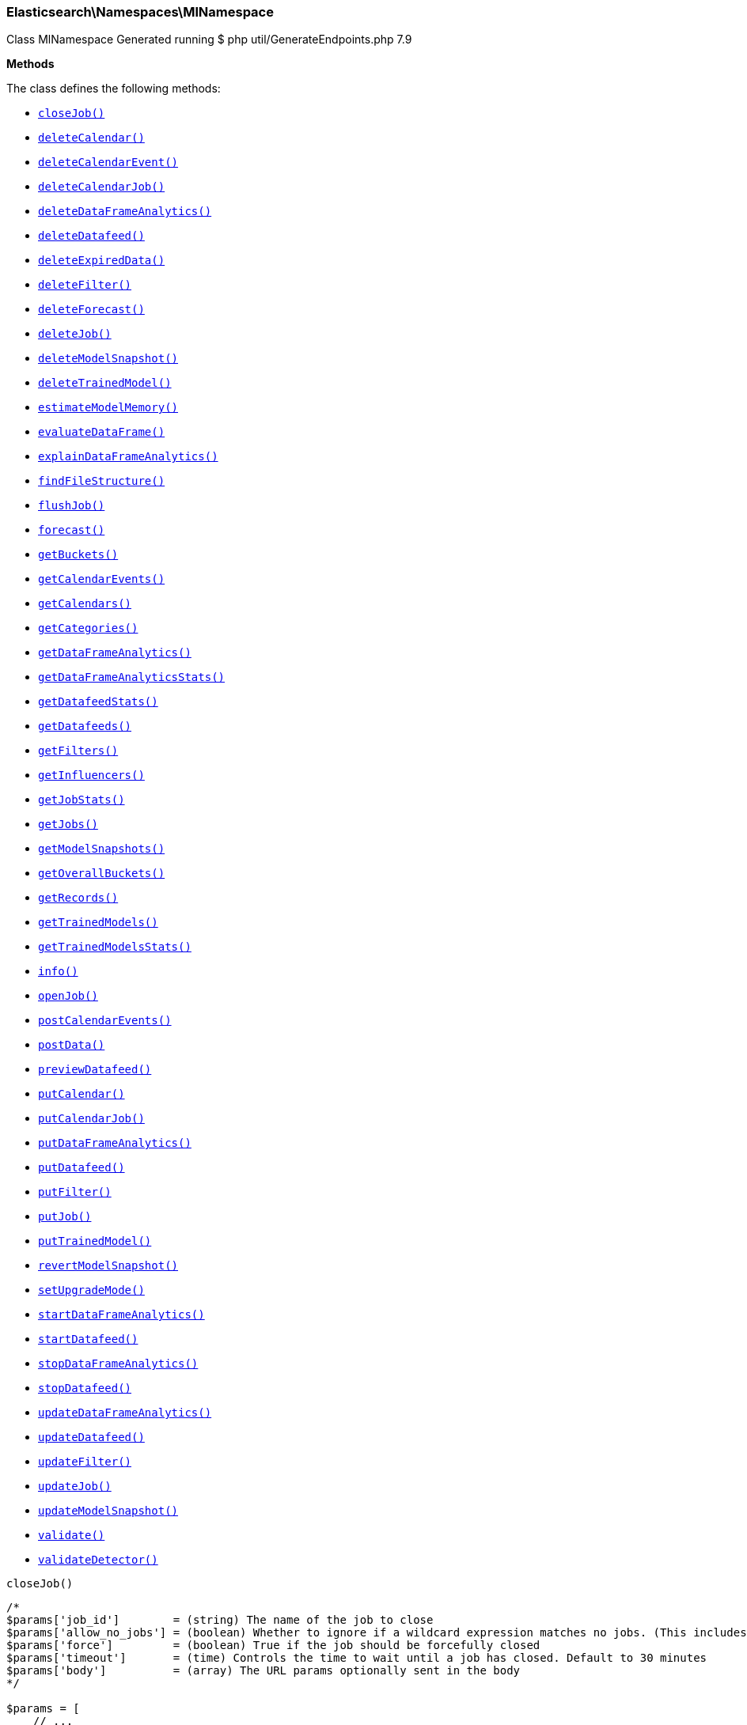 
[discrete]
[[Elasticsearch_Namespaces_MlNamespace]]
=== Elasticsearch\Namespaces\MlNamespace



Class MlNamespace
Generated running $ php util/GenerateEndpoints.php 7.9


*Methods*

The class defines the following methods:

* <<Elasticsearch_Namespaces_MlNamespacecloseJob_closeJob,`closeJob()`>>
* <<Elasticsearch_Namespaces_MlNamespacedeleteCalendar_deleteCalendar,`deleteCalendar()`>>
* <<Elasticsearch_Namespaces_MlNamespacedeleteCalendarEvent_deleteCalendarEvent,`deleteCalendarEvent()`>>
* <<Elasticsearch_Namespaces_MlNamespacedeleteCalendarJob_deleteCalendarJob,`deleteCalendarJob()`>>
* <<Elasticsearch_Namespaces_MlNamespacedeleteDataFrameAnalytics_deleteDataFrameAnalytics,`deleteDataFrameAnalytics()`>>
* <<Elasticsearch_Namespaces_MlNamespacedeleteDatafeed_deleteDatafeed,`deleteDatafeed()`>>
* <<Elasticsearch_Namespaces_MlNamespacedeleteExpiredData_deleteExpiredData,`deleteExpiredData()`>>
* <<Elasticsearch_Namespaces_MlNamespacedeleteFilter_deleteFilter,`deleteFilter()`>>
* <<Elasticsearch_Namespaces_MlNamespacedeleteForecast_deleteForecast,`deleteForecast()`>>
* <<Elasticsearch_Namespaces_MlNamespacedeleteJob_deleteJob,`deleteJob()`>>
* <<Elasticsearch_Namespaces_MlNamespacedeleteModelSnapshot_deleteModelSnapshot,`deleteModelSnapshot()`>>
* <<Elasticsearch_Namespaces_MlNamespacedeleteTrainedModel_deleteTrainedModel,`deleteTrainedModel()`>>
* <<Elasticsearch_Namespaces_MlNamespaceestimateModelMemory_estimateModelMemory,`estimateModelMemory()`>>
* <<Elasticsearch_Namespaces_MlNamespaceevaluateDataFrame_evaluateDataFrame,`evaluateDataFrame()`>>
* <<Elasticsearch_Namespaces_MlNamespaceexplainDataFrameAnalytics_explainDataFrameAnalytics,`explainDataFrameAnalytics()`>>
* <<Elasticsearch_Namespaces_MlNamespacefindFileStructure_findFileStructure,`findFileStructure()`>>
* <<Elasticsearch_Namespaces_MlNamespaceflushJob_flushJob,`flushJob()`>>
* <<Elasticsearch_Namespaces_MlNamespaceforecast_forecast,`forecast()`>>
* <<Elasticsearch_Namespaces_MlNamespacegetBuckets_getBuckets,`getBuckets()`>>
* <<Elasticsearch_Namespaces_MlNamespacegetCalendarEvents_getCalendarEvents,`getCalendarEvents()`>>
* <<Elasticsearch_Namespaces_MlNamespacegetCalendars_getCalendars,`getCalendars()`>>
* <<Elasticsearch_Namespaces_MlNamespacegetCategories_getCategories,`getCategories()`>>
* <<Elasticsearch_Namespaces_MlNamespacegetDataFrameAnalytics_getDataFrameAnalytics,`getDataFrameAnalytics()`>>
* <<Elasticsearch_Namespaces_MlNamespacegetDataFrameAnalyticsStats_getDataFrameAnalyticsStats,`getDataFrameAnalyticsStats()`>>
* <<Elasticsearch_Namespaces_MlNamespacegetDatafeedStats_getDatafeedStats,`getDatafeedStats()`>>
* <<Elasticsearch_Namespaces_MlNamespacegetDatafeeds_getDatafeeds,`getDatafeeds()`>>
* <<Elasticsearch_Namespaces_MlNamespacegetFilters_getFilters,`getFilters()`>>
* <<Elasticsearch_Namespaces_MlNamespacegetInfluencers_getInfluencers,`getInfluencers()`>>
* <<Elasticsearch_Namespaces_MlNamespacegetJobStats_getJobStats,`getJobStats()`>>
* <<Elasticsearch_Namespaces_MlNamespacegetJobs_getJobs,`getJobs()`>>
* <<Elasticsearch_Namespaces_MlNamespacegetModelSnapshots_getModelSnapshots,`getModelSnapshots()`>>
* <<Elasticsearch_Namespaces_MlNamespacegetOverallBuckets_getOverallBuckets,`getOverallBuckets()`>>
* <<Elasticsearch_Namespaces_MlNamespacegetRecords_getRecords,`getRecords()`>>
* <<Elasticsearch_Namespaces_MlNamespacegetTrainedModels_getTrainedModels,`getTrainedModels()`>>
* <<Elasticsearch_Namespaces_MlNamespacegetTrainedModelsStats_getTrainedModelsStats,`getTrainedModelsStats()`>>
* <<Elasticsearch_Namespaces_MlNamespaceinfo_info,`info()`>>
* <<Elasticsearch_Namespaces_MlNamespaceopenJob_openJob,`openJob()`>>
* <<Elasticsearch_Namespaces_MlNamespacepostCalendarEvents_postCalendarEvents,`postCalendarEvents()`>>
* <<Elasticsearch_Namespaces_MlNamespacepostData_postData,`postData()`>>
* <<Elasticsearch_Namespaces_MlNamespacepreviewDatafeed_previewDatafeed,`previewDatafeed()`>>
* <<Elasticsearch_Namespaces_MlNamespaceputCalendar_putCalendar,`putCalendar()`>>
* <<Elasticsearch_Namespaces_MlNamespaceputCalendarJob_putCalendarJob,`putCalendarJob()`>>
* <<Elasticsearch_Namespaces_MlNamespaceputDataFrameAnalytics_putDataFrameAnalytics,`putDataFrameAnalytics()`>>
* <<Elasticsearch_Namespaces_MlNamespaceputDatafeed_putDatafeed,`putDatafeed()`>>
* <<Elasticsearch_Namespaces_MlNamespaceputFilter_putFilter,`putFilter()`>>
* <<Elasticsearch_Namespaces_MlNamespaceputJob_putJob,`putJob()`>>
* <<Elasticsearch_Namespaces_MlNamespaceputTrainedModel_putTrainedModel,`putTrainedModel()`>>
* <<Elasticsearch_Namespaces_MlNamespacerevertModelSnapshot_revertModelSnapshot,`revertModelSnapshot()`>>
* <<Elasticsearch_Namespaces_MlNamespacesetUpgradeMode_setUpgradeMode,`setUpgradeMode()`>>
* <<Elasticsearch_Namespaces_MlNamespacestartDataFrameAnalytics_startDataFrameAnalytics,`startDataFrameAnalytics()`>>
* <<Elasticsearch_Namespaces_MlNamespacestartDatafeed_startDatafeed,`startDatafeed()`>>
* <<Elasticsearch_Namespaces_MlNamespacestopDataFrameAnalytics_stopDataFrameAnalytics,`stopDataFrameAnalytics()`>>
* <<Elasticsearch_Namespaces_MlNamespacestopDatafeed_stopDatafeed,`stopDatafeed()`>>
* <<Elasticsearch_Namespaces_MlNamespaceupdateDataFrameAnalytics_updateDataFrameAnalytics,`updateDataFrameAnalytics()`>>
* <<Elasticsearch_Namespaces_MlNamespaceupdateDatafeed_updateDatafeed,`updateDatafeed()`>>
* <<Elasticsearch_Namespaces_MlNamespaceupdateFilter_updateFilter,`updateFilter()`>>
* <<Elasticsearch_Namespaces_MlNamespaceupdateJob_updateJob,`updateJob()`>>
* <<Elasticsearch_Namespaces_MlNamespaceupdateModelSnapshot_updateModelSnapshot,`updateModelSnapshot()`>>
* <<Elasticsearch_Namespaces_MlNamespacevalidate_validate,`validate()`>>
* <<Elasticsearch_Namespaces_MlNamespacevalidateDetector_validateDetector,`validateDetector()`>>



[[Elasticsearch_Namespaces_MlNamespacecloseJob_closeJob]]
.`closeJob()`
****
[source,php]
----
/*
$params['job_id']        = (string) The name of the job to close
$params['allow_no_jobs'] = (boolean) Whether to ignore if a wildcard expression matches no jobs. (This includes `_all` string or when no jobs have been specified)
$params['force']         = (boolean) True if the job should be forcefully closed
$params['timeout']       = (time) Controls the time to wait until a job has closed. Default to 30 minutes
$params['body']          = (array) The URL params optionally sent in the body
*/

$params = [
    // ...
];

$client = ClientBuilder::create()->build();
$response = $client->ml()->closeJob($params);
----
****



[[Elasticsearch_Namespaces_MlNamespacedeleteCalendar_deleteCalendar]]
.`deleteCalendar()`
****
[source,php]
----
/*
$params['calendar_id'] = (string) The ID of the calendar to delete
*/

$params = [
    // ...
];

$client = ClientBuilder::create()->build();
$response = $client->ml()->deleteCalendar($params);
----
****



[[Elasticsearch_Namespaces_MlNamespacedeleteCalendarEvent_deleteCalendarEvent]]
.`deleteCalendarEvent()`
****
[source,php]
----
/*
$params['calendar_id'] = (string) The ID of the calendar to modify
$params['event_id']    = (string) The ID of the event to remove from the calendar
*/

$params = [
    // ...
];

$client = ClientBuilder::create()->build();
$response = $client->ml()->deleteCalendarEvent($params);
----
****



[[Elasticsearch_Namespaces_MlNamespacedeleteCalendarJob_deleteCalendarJob]]
.`deleteCalendarJob()`
****
[source,php]
----
/*
$params['calendar_id'] = (string) The ID of the calendar to modify
$params['job_id']      = (string) The ID of the job to remove from the calendar
*/

$params = [
    // ...
];

$client = ClientBuilder::create()->build();
$response = $client->ml()->deleteCalendarJob($params);
----
****



[[Elasticsearch_Namespaces_MlNamespacedeleteDataFrameAnalytics_deleteDataFrameAnalytics]]
.`deleteDataFrameAnalytics()`
*NOTE:* This API is EXPERIMENTAL and may be changed or removed completely in a future release
****
[source,php]
----
/*
$params['id']      = (string) The ID of the data frame analytics to delete
$params['force']   = (boolean) True if the job should be forcefully deleted (Default = false)
$params['timeout'] = (time) Controls the time to wait until a job is deleted. Defaults to 1 minute
*/

$params = [
    // ...
];

$client = ClientBuilder::create()->build();
$response = $client->ml()->deleteDataFrameAnalytics($params);
----
****



[[Elasticsearch_Namespaces_MlNamespacedeleteDatafeed_deleteDatafeed]]
.`deleteDatafeed()`
****
[source,php]
----
/*
$params['datafeed_id'] = (string) The ID of the datafeed to delete
$params['force']       = (boolean) True if the datafeed should be forcefully deleted
*/

$params = [
    // ...
];

$client = ClientBuilder::create()->build();
$response = $client->ml()->deleteDatafeed($params);
----
****



[[Elasticsearch_Namespaces_MlNamespacedeleteExpiredData_deleteExpiredData]]
.`deleteExpiredData()`
****
[source,php]
----
/*
$params['job_id']              = (string) The ID of the job(s) to perform expired data hygiene for
$params['requests_per_second'] = (number) The desired requests per second for the deletion processes.
*/

$params = [
    // ...
];

$client = ClientBuilder::create()->build();
$response = $client->ml()->deleteExpiredData($params);
----
****



[[Elasticsearch_Namespaces_MlNamespacedeleteFilter_deleteFilter]]
.`deleteFilter()`
****
[source,php]
----
/*
$params['filter_id'] = (string) The ID of the filter to delete
*/

$params = [
    // ...
];

$client = ClientBuilder::create()->build();
$response = $client->ml()->deleteFilter($params);
----
****



[[Elasticsearch_Namespaces_MlNamespacedeleteForecast_deleteForecast]]
.`deleteForecast()`
****
[source,php]
----
/*
$params['job_id']             = (string) The ID of the job from which to delete forecasts (Required)
$params['forecast_id']        = (string) The ID of the forecast to delete, can be comma delimited list. Leaving blank implies `_all`
$params['allow_no_forecasts'] = (boolean) Whether to ignore if `_all` matches no forecasts
$params['timeout']            = (time) Controls the time to wait until the forecast(s) are deleted. Default to 30 seconds
*/

$params = [
    // ...
];

$client = ClientBuilder::create()->build();
$response = $client->ml()->deleteForecast($params);
----
****



[[Elasticsearch_Namespaces_MlNamespacedeleteJob_deleteJob]]
.`deleteJob()`
****
[source,php]
----
/*
$params['job_id']              = (string) The ID of the job to delete
$params['force']               = (boolean) True if the job should be forcefully deleted (Default = false)
$params['wait_for_completion'] = (boolean) Should this request wait until the operation has completed before returning (Default = true)
*/

$params = [
    // ...
];

$client = ClientBuilder::create()->build();
$response = $client->ml()->deleteJob($params);
----
****



[[Elasticsearch_Namespaces_MlNamespacedeleteModelSnapshot_deleteModelSnapshot]]
.`deleteModelSnapshot()`
****
[source,php]
----
/*
$params['job_id']      = (string) The ID of the job to fetch
$params['snapshot_id'] = (string) The ID of the snapshot to delete
*/

$params = [
    // ...
];

$client = ClientBuilder::create()->build();
$response = $client->ml()->deleteModelSnapshot($params);
----
****



[[Elasticsearch_Namespaces_MlNamespacedeleteTrainedModel_deleteTrainedModel]]
.`deleteTrainedModel()`
*NOTE:* This API is EXPERIMENTAL and may be changed or removed completely in a future release
****
[source,php]
----
/*
$params['model_id'] = (string) The ID of the trained model to delete
*/

$params = [
    // ...
];

$client = ClientBuilder::create()->build();
$response = $client->ml()->deleteTrainedModel($params);
----
****



[[Elasticsearch_Namespaces_MlNamespaceestimateModelMemory_estimateModelMemory]]
.`estimateModelMemory()`
****
[source,php]
----
/*
$params['body'] = (array) The analysis config, plus cardinality estimates for fields it references (Required)
*/

$params = [
    // ...
];

$client = ClientBuilder::create()->build();
$response = $client->ml()->estimateModelMemory($params);
----
****



[[Elasticsearch_Namespaces_MlNamespaceevaluateDataFrame_evaluateDataFrame]]
.`evaluateDataFrame()`
****
[source,php]
----
/*
*/

$params = [
    // ...
];

$client = ClientBuilder::create()->build();
$response = $client->ml()->evaluateDataFrame($params);
----
****



[[Elasticsearch_Namespaces_MlNamespaceexplainDataFrameAnalytics_explainDataFrameAnalytics]]
.`explainDataFrameAnalytics()`
*NOTE:* This API is EXPERIMENTAL and may be changed or removed completely in a future release
****
[source,php]
----
/*
$params['id']   = (string) The ID of the data frame analytics to explain
$params['body'] = (array) The data frame analytics config to explain
*/

$params = [
    // ...
];

$client = ClientBuilder::create()->build();
$response = $client->ml()->explainDataFrameAnalytics($params);
----
****



[[Elasticsearch_Namespaces_MlNamespacefindFileStructure_findFileStructure]]
.`findFileStructure()`
*NOTE:* This API is EXPERIMENTAL and may be changed or removed completely in a future release
****
[source,php]
----
/*
$params['lines_to_sample']       = (int) How many lines of the file should be included in the analysis (Default = 1000)
$params['line_merge_size_limit'] = (int) Maximum number of characters permitted in a single message when lines are merged to create messages. (Default = 10000)
$params['timeout']               = (time) Timeout after which the analysis will be aborted (Default = 25s)
$params['charset']               = (string) Optional parameter to specify the character set of the file
$params['format']                = (enum) Optional parameter to specify the high level file format (Options = ndjson,xml,delimited,semi_structured_text)
$params['has_header_row']        = (boolean) Optional parameter to specify whether a delimited file includes the column names in its first row
$params['column_names']          = (list) Optional parameter containing a comma separated list of the column names for a delimited file
$params['delimiter']             = (string) Optional parameter to specify the delimiter character for a delimited file - must be a single character
$params['quote']                 = (string) Optional parameter to specify the quote character for a delimited file - must be a single character
$params['should_trim_fields']    = (boolean) Optional parameter to specify whether the values between delimiters in a delimited file should have whitespace trimmed from them
$params['grok_pattern']          = (string) Optional parameter to specify the Grok pattern that should be used to extract fields from messages in a semi-structured text file
$params['timestamp_field']       = (string) Optional parameter to specify the timestamp field in the file
$params['timestamp_format']      = (string) Optional parameter to specify the timestamp format in the file - may be either a Joda or Java time format
$params['explain']               = (boolean) Whether to include a commentary on how the structure was derived (Default = false)
$params['body']                  = (array) The contents of the file to be analyzed (Required)
*/

$params = [
    // ...
];

$client = ClientBuilder::create()->build();
$response = $client->ml()->findFileStructure($params);
----
****



[[Elasticsearch_Namespaces_MlNamespaceflushJob_flushJob]]
.`flushJob()`
****
[source,php]
----
/*
$params['job_id']       = (string) The name of the job to flush
$params['calc_interim'] = (boolean) Calculates interim results for the most recent bucket or all buckets within the latency period
$params['start']        = (string) When used in conjunction with calc_interim, specifies the range of buckets on which to calculate interim results
$params['end']          = (string) When used in conjunction with calc_interim, specifies the range of buckets on which to calculate interim results
$params['advance_time'] = (string) Advances time to the given value generating results and updating the model for the advanced interval
$params['skip_time']    = (string) Skips time to the given value without generating results or updating the model for the skipped interval
$params['body']         = (array) Flush parameters
*/

$params = [
    // ...
];

$client = ClientBuilder::create()->build();
$response = $client->ml()->flushJob($params);
----
****



[[Elasticsearch_Namespaces_MlNamespaceforecast_forecast]]
.`forecast()`
****
[source,php]
----
/*
$params['job_id']           = (string) The ID of the job to forecast for
$params['duration']         = (time) The duration of the forecast
$params['expires_in']       = (time) The time interval after which the forecast expires. Expired forecasts will be deleted at the first opportunity.
*/

$params = [
    // ...
];

$client = ClientBuilder::create()->build();
$response = $client->ml()->forecast($params);
----
****



[[Elasticsearch_Namespaces_MlNamespacegetBuckets_getBuckets]]
.`getBuckets()`
****
[source,php]
----
/*
$params['job_id']          = (string) ID of the job to get bucket results from (Required)
$params['timestamp']       = (string) The timestamp of the desired single bucket result
$params['expand']          = (boolean) Include anomaly records
$params['exclude_interim'] = (boolean) Exclude interim results
$params['from']            = (int) skips a number of buckets
$params['size']            = (int) specifies a max number of buckets to get
$params['start']           = (string) Start time filter for buckets
$params['end']             = (string) End time filter for buckets
$params['anomaly_score']   = (double) Filter for the most anomalous buckets
$params['sort']            = (string) Sort buckets by a particular field
$params['desc']            = (boolean) Set the sort direction
$params['body']            = (array) Bucket selection details if not provided in URI
*/

$params = [
    // ...
];

$client = ClientBuilder::create()->build();
$response = $client->ml()->getBuckets($params);
----
****



[[Elasticsearch_Namespaces_MlNamespacegetCalendarEvents_getCalendarEvents]]
.`getCalendarEvents()`
****
[source,php]
----
/*
$params['calendar_id'] = (string) The ID of the calendar containing the events
$params['job_id']      = (string) Get events for the job. When this option is used calendar_id must be '_all'
$params['start']       = (string) Get events after this time
$params['end']         = (date) Get events before this time
$params['from']        = (int) Skips a number of events
$params['size']        = (int) Specifies a max number of events to get
*/

$params = [
    // ...
];

$client = ClientBuilder::create()->build();
$response = $client->ml()->getCalendarEvents($params);
----
****



[[Elasticsearch_Namespaces_MlNamespacegetCalendars_getCalendars]]
.`getCalendars()`
****
[source,php]
----
/*
$params['calendar_id'] = (string) The ID of the calendar to fetch
$params['from']        = (int) skips a number of calendars
$params['size']        = (int) specifies a max number of calendars to get
$params['body']        = (array) The from and size parameters optionally sent in the body
*/

$params = [
    // ...
];

$client = ClientBuilder::create()->build();
$response = $client->ml()->getCalendars($params);
----
****



[[Elasticsearch_Namespaces_MlNamespacegetCategories_getCategories]]
.`getCategories()`
****
[source,php]
----
/*
$params['job_id']                = (string) The name of the job (Required)
$params['category_id']           = (long) The identifier of the category definition of interest
$params['from']                  = (int) skips a number of categories
$params['size']                  = (int) specifies a max number of categories to get
$params['partition_field_value'] = (string) Specifies the partition to retrieve categories for. This is optional, and should never be used for jobs where per-partition categorization is disabled.
*/

$params = [
    // ...
];

$client = ClientBuilder::create()->build();
$response = $client->ml()->getCategories($params);
----
****



[[Elasticsearch_Namespaces_MlNamespacegetDataFrameAnalytics_getDataFrameAnalytics]]
.`getDataFrameAnalytics()`
*NOTE:* This API is EXPERIMENTAL and may be changed or removed completely in a future release
****
[source,php]
----
/*
$params['id']             = (string) The ID of the data frame analytics to fetch
$params['allow_no_match'] = (boolean) Whether to ignore if a wildcard expression matches no data frame analytics. (This includes `_all` string or when no data frame analytics have been specified) (Default = true)
$params['from']           = (int) skips a number of analytics (Default = 0)
$params['size']           = (int) specifies a max number of analytics to get (Default = 100)
*/

$params = [
    // ...
];

$client = ClientBuilder::create()->build();
$response = $client->ml()->getDataFrameAnalytics($params);
----
****



[[Elasticsearch_Namespaces_MlNamespacegetDataFrameAnalyticsStats_getDataFrameAnalyticsStats]]
.`getDataFrameAnalyticsStats()`
*NOTE:* This API is EXPERIMENTAL and may be changed or removed completely in a future release
****
[source,php]
----
/*
$params['id']             = (string) The ID of the data frame analytics stats to fetch
$params['allow_no_match'] = (boolean) Whether to ignore if a wildcard expression matches no data frame analytics. (This includes `_all` string or when no data frame analytics have been specified) (Default = true)
$params['from']           = (int) skips a number of analytics (Default = 0)
$params['size']           = (int) specifies a max number of analytics to get (Default = 100)
*/

$params = [
    // ...
];

$client = ClientBuilder::create()->build();
$response = $client->ml()->getDataFrameAnalyticsStats($params);
----
****



[[Elasticsearch_Namespaces_MlNamespacegetDatafeedStats_getDatafeedStats]]
.`getDatafeedStats()`
****
[source,php]
----
/*
$params['datafeed_id']        = (string) The ID of the datafeeds stats to fetch
$params['allow_no_datafeeds'] = (boolean) Whether to ignore if a wildcard expression matches no datafeeds. (This includes `_all` string or when no datafeeds have been specified)
*/

$params = [
    // ...
];

$client = ClientBuilder::create()->build();
$response = $client->ml()->getDatafeedStats($params);
----
****



[[Elasticsearch_Namespaces_MlNamespacegetDatafeeds_getDatafeeds]]
.`getDatafeeds()`
****
[source,php]
----
/*
$params['datafeed_id']        = (string) The ID of the datafeeds to fetch
$params['allow_no_datafeeds'] = (boolean) Whether to ignore if a wildcard expression matches no datafeeds. (This includes `_all` string or when no datafeeds have been specified)
*/

$params = [
    // ...
];

$client = ClientBuilder::create()->build();
$response = $client->ml()->getDatafeeds($params);
----
****



[[Elasticsearch_Namespaces_MlNamespacegetFilters_getFilters]]
.`getFilters()`
****
[source,php]
----
/*
$params['filter_id'] = (string) The ID of the filter to fetch
$params['from']      = (int) skips a number of filters
$params['size']      = (int) specifies a max number of filters to get
*/

$params = [
    // ...
];

$client = ClientBuilder::create()->build();
$response = $client->ml()->getFilters($params);
----
****



[[Elasticsearch_Namespaces_MlNamespacegetInfluencers_getInfluencers]]
.`getInfluencers()`
****
[source,php]
----
/*
$params['job_id']           = (string) Identifier for the anomaly detection job
$params['exclude_interim']  = (boolean) Exclude interim results
$params['from']             = (int) skips a number of influencers
$params['size']             = (int) specifies a max number of influencers to get
$params['start']            = (string) start timestamp for the requested influencers
$params['end']              = (string) end timestamp for the requested influencers
$params['influencer_score'] = (double) influencer score threshold for the requested influencers
$params['sort']             = (string) sort field for the requested influencers
$params['desc']             = (boolean) whether the results should be sorted in decending order
$params['body']             = (array) Influencer selection criteria
*/

$params = [
    // ...
];

$client = ClientBuilder::create()->build();
$response = $client->ml()->getInfluencers($params);
----
****



[[Elasticsearch_Namespaces_MlNamespacegetJobStats_getJobStats]]
.`getJobStats()`
****
[source,php]
----
/*
$params['job_id']        = (string) The ID of the jobs stats to fetch
$params['allow_no_jobs'] = (boolean) Whether to ignore if a wildcard expression matches no jobs. (This includes `_all` string or when no jobs have been specified)
*/

$params = [
    // ...
];

$client = ClientBuilder::create()->build();
$response = $client->ml()->getJobStats($params);
----
****



[[Elasticsearch_Namespaces_MlNamespacegetJobs_getJobs]]
.`getJobs()`
****
[source,php]
----
/*
$params['job_id']        = (string) The ID of the jobs to fetch
$params['allow_no_jobs'] = (boolean) Whether to ignore if a wildcard expression matches no jobs. (This includes `_all` string or when no jobs have been specified)
*/

$params = [
    // ...
];

$client = ClientBuilder::create()->build();
$response = $client->ml()->getJobs($params);
----
****



[[Elasticsearch_Namespaces_MlNamespacegetModelSnapshots_getModelSnapshots]]
.`getModelSnapshots()`
****
[source,php]
----
/*
$params['job_id']      = (string) The ID of the job to fetch (Required)
$params['snapshot_id'] = (string) The ID of the snapshot to fetch
$params['from']        = (int) Skips a number of documents
$params['size']        = (int) The default number of documents returned in queries as a string.
*/

$params = [
    // ...
];

$client = ClientBuilder::create()->build();
$response = $client->ml()->getModelSnapshots($params);
----
****



[[Elasticsearch_Namespaces_MlNamespacegetOverallBuckets_getOverallBuckets]]
.`getOverallBuckets()`
****
[source,php]
----
/*
$params['job_id']          = (string) The job IDs for which to calculate overall bucket results
$params['top_n']           = (int) The number of top job bucket scores to be used in the overall_score calculation
$params['bucket_span']     = (string) The span of the overall buckets. Defaults to the longest job bucket_span
$params['overall_score']   = (double) Returns overall buckets with overall scores higher than this value
$params['exclude_interim'] = (boolean) If true overall buckets that include interim buckets will be excluded
$params['start']           = (string) Returns overall buckets with timestamps after this time
$params['end']             = (string) Returns overall buckets with timestamps earlier than this time
$params['allow_no_jobs']   = (boolean) Whether to ignore if a wildcard expression matches no jobs. (This includes `_all` string or when no jobs have been specified)
$params['body']            = (array) Overall bucket selection details if not provided in URI
*/

$params = [
    // ...
];

$client = ClientBuilder::create()->build();
$response = $client->ml()->getOverallBuckets($params);
----
****



[[Elasticsearch_Namespaces_MlNamespacegetRecords_getRecords]]
.`getRecords()`
****
[source,php]
----
/*
$params['job_id']          = (string) The ID of the job
$params['exclude_interim'] = (boolean) Exclude interim results
$params['from']            = (int) skips a number of records
$params['size']            = (int) specifies a max number of records to get
$params['start']           = (string) Start time filter for records
$params['end']             = (string) End time filter for records
$params['record_score']    = (double) Returns records with anomaly scores greater or equal than this value
$params['sort']            = (string) Sort records by a particular field
$params['desc']            = (boolean) Set the sort direction
$params['body']            = (array) Record selection criteria
*/

$params = [
    // ...
];

$client = ClientBuilder::create()->build();
$response = $client->ml()->getRecords($params);
----
****



[[Elasticsearch_Namespaces_MlNamespacegetTrainedModels_getTrainedModels]]
.`getTrainedModels()`
*NOTE:* This API is EXPERIMENTAL and may be changed or removed completely in a future release
****
[source,php]
----
/*
$params['model_id']                 = (string) The ID of the trained models to fetch
$params['allow_no_match']           = (boolean) Whether to ignore if a wildcard expression matches no trained models. (This includes `_all` string or when no trained models have been specified) (Default = true)
$params['include_model_definition'] = (boolean) Should the full model definition be included in the results. These definitions can be large. So be cautious when including them. Defaults to false. (Default = false)
$params['decompress_definition']    = (boolean) Should the model definition be decompressed into valid JSON or returned in a custom compressed format. Defaults to true. (Default = true)
$params['from']                     = (int) skips a number of trained models (Default = 0)
$params['size']                     = (int) specifies a max number of trained models to get (Default = 100)
$params['tags']                     = (list) A comma-separated list of tags that the model must have.
*/

$params = [
    // ...
];

$client = ClientBuilder::create()->build();
$response = $client->ml()->getTrainedModels($params);
----
****



[[Elasticsearch_Namespaces_MlNamespacegetTrainedModelsStats_getTrainedModelsStats]]
.`getTrainedModelsStats()`
*NOTE:* This API is EXPERIMENTAL and may be changed or removed completely in a future release
****
[source,php]
----
/*
$params['model_id']       = (string) The ID of the trained models stats to fetch
$params['allow_no_match'] = (boolean) Whether to ignore if a wildcard expression matches no trained models. (This includes `_all` string or when no trained models have been specified) (Default = true)
$params['from']           = (int) skips a number of trained models (Default = 0)
$params['size']           = (int) specifies a max number of trained models to get (Default = 100)
*/

$params = [
    // ...
];

$client = ClientBuilder::create()->build();
$response = $client->ml()->getTrainedModelsStats($params);
----
****



[[Elasticsearch_Namespaces_MlNamespaceinfo_info]]
.`info()`
****
[source,php]
----
/*
*/

$params = [
    // ...
];

$client = ClientBuilder::create()->build();
$response = $client->ml()->info($params);
----
****



[[Elasticsearch_Namespaces_MlNamespaceopenJob_openJob]]
.`openJob()`
****
[source,php]
----
/*
$params['job_id'] = (string) The ID of the job to open
*/

$params = [
    // ...
];

$client = ClientBuilder::create()->build();
$response = $client->ml()->openJob($params);
----
****



[[Elasticsearch_Namespaces_MlNamespacepostCalendarEvents_postCalendarEvents]]
.`postCalendarEvents()`
****
[source,php]
----
/*
$params['calendar_id'] = (string) The ID of the calendar to modify
$params['body']        = (array) A list of events (Required)
*/

$params = [
    // ...
];

$client = ClientBuilder::create()->build();
$response = $client->ml()->postCalendarEvents($params);
----
****



[[Elasticsearch_Namespaces_MlNamespacepostData_postData]]
.`postData()`
****
[source,php]
----
/*
$params['job_id']      = (string) The name of the job receiving the data
$params['reset_start'] = (string) Optional parameter to specify the start of the bucket resetting range
$params['reset_end']   = (string) Optional parameter to specify the end of the bucket resetting range
$params['body']        = (array) The data to process (Required)
*/

$params = [
    // ...
];

$client = ClientBuilder::create()->build();
$response = $client->ml()->postData($params);
----
****



[[Elasticsearch_Namespaces_MlNamespacepreviewDatafeed_previewDatafeed]]
.`previewDatafeed()`
****
[source,php]
----
/*
$params['datafeed_id'] = (string) The ID of the datafeed to preview
*/

$params = [
    // ...
];

$client = ClientBuilder::create()->build();
$response = $client->ml()->previewDatafeed($params);
----
****



[[Elasticsearch_Namespaces_MlNamespaceputCalendar_putCalendar]]
.`putCalendar()`
****
[source,php]
----
/*
$params['calendar_id'] = (string) The ID of the calendar to create
$params['body']        = (array) The calendar details
*/

$params = [
    // ...
];

$client = ClientBuilder::create()->build();
$response = $client->ml()->putCalendar($params);
----
****



[[Elasticsearch_Namespaces_MlNamespaceputCalendarJob_putCalendarJob]]
.`putCalendarJob()`
****
[source,php]
----
/*
$params['calendar_id'] = (string) The ID of the calendar to modify
$params['job_id']      = (string) The ID of the job to add to the calendar
*/

$params = [
    // ...
];

$client = ClientBuilder::create()->build();
$response = $client->ml()->putCalendarJob($params);
----
****



[[Elasticsearch_Namespaces_MlNamespaceputDataFrameAnalytics_putDataFrameAnalytics]]
.`putDataFrameAnalytics()`
*NOTE:* This API is EXPERIMENTAL and may be changed or removed completely in a future release
****
[source,php]
----
/*
$params['id']   = (string) The ID of the data frame analytics to create
$params['body'] = (array) The data frame analytics configuration (Required)
*/

$params = [
    // ...
];

$client = ClientBuilder::create()->build();
$response = $client->ml()->putDataFrameAnalytics($params);
----
****



[[Elasticsearch_Namespaces_MlNamespaceputDatafeed_putDatafeed]]
.`putDatafeed()`
****
[source,php]
----
/*
$params['datafeed_id']        = (string) The ID of the datafeed to create
$params['ignore_unavailable'] = (boolean) Ignore unavailable indexes (default: false)
$params['allow_no_indices']   = (boolean) Ignore if the source indices expressions resolves to no concrete indices (default: true)
$params['ignore_throttled']   = (boolean) Ignore indices that are marked as throttled (default: true)
$params['expand_wildcards']   = (enum) Whether source index expressions should get expanded to open or closed indices (default: open) (Options = open,closed,hidden,none,all)
$params['body']               = (array) The datafeed config (Required)
*/

$params = [
    // ...
];

$client = ClientBuilder::create()->build();
$response = $client->ml()->putDatafeed($params);
----
****



[[Elasticsearch_Namespaces_MlNamespaceputFilter_putFilter]]
.`putFilter()`
****
[source,php]
----
/*
$params['filter_id'] = (string) The ID of the filter to create
$params['body']      = (array) The filter details (Required)
*/

$params = [
    // ...
];

$client = ClientBuilder::create()->build();
$response = $client->ml()->putFilter($params);
----
****



[[Elasticsearch_Namespaces_MlNamespaceputJob_putJob]]
.`putJob()`
****
[source,php]
----
/*
$params['job_id'] = (string) The ID of the job to create
$params['body']   = (array) The job (Required)
*/

$params = [
    // ...
];

$client = ClientBuilder::create()->build();
$response = $client->ml()->putJob($params);
----
****



[[Elasticsearch_Namespaces_MlNamespaceputTrainedModel_putTrainedModel]]
.`putTrainedModel()`
*NOTE:* This API is EXPERIMENTAL and may be changed or removed completely in a future release
****
[source,php]
----
/*
$params['model_id'] = (string) The ID of the trained models to store
$params['body']     = (array) The trained model configuration (Required)
*/

$params = [
    // ...
];

$client = ClientBuilder::create()->build();
$response = $client->ml()->putTrainedModel($params);
----
****



[[Elasticsearch_Namespaces_MlNamespacerevertModelSnapshot_revertModelSnapshot]]
.`revertModelSnapshot()`
****
[source,php]
----
/*
$params['job_id']                     = (string) The ID of the job to fetch
$params['snapshot_id']                = (string) The ID of the snapshot to revert to
$params['delete_intervening_results'] = (boolean) Should we reset the results back to the time of the snapshot?
$params['body']                       = (array) Reversion options
*/

$params = [
    // ...
];

$client = ClientBuilder::create()->build();
$response = $client->ml()->revertModelSnapshot($params);
----
****



[[Elasticsearch_Namespaces_MlNamespacesetUpgradeMode_setUpgradeMode]]
.`setUpgradeMode()`
****
[source,php]
----
/*
$params['enabled'] = (boolean) Whether to enable upgrade_mode ML setting or not. Defaults to false.
*/

$params = [
    // ...
];

$client = ClientBuilder::create()->build();
$response = $client->ml()->setUpgradeMode($params);
----
****



[[Elasticsearch_Namespaces_MlNamespacestartDataFrameAnalytics_startDataFrameAnalytics]]
.`startDataFrameAnalytics()`
*NOTE:* This API is EXPERIMENTAL and may be changed or removed completely in a future release
****
[source,php]
----
/*
$params['id']      = (string) The ID of the data frame analytics to start
$params['timeout'] = (time) Controls the time to wait until the task has started. Defaults to 20 seconds
$params['body']    = (array) The start data frame analytics parameters
*/

$params = [
    // ...
];

$client = ClientBuilder::create()->build();
$response = $client->ml()->startDataFrameAnalytics($params);
----
****



[[Elasticsearch_Namespaces_MlNamespacestartDatafeed_startDatafeed]]
.`startDatafeed()`
****
[source,php]
----
/*
$params['datafeed_id'] = (string) The ID of the datafeed to start
$params['start']       = (string) The start time from where the datafeed should begin
$params['end']         = (string) The end time when the datafeed should stop. When not set, the datafeed continues in real time
$params['timeout']     = (time) Controls the time to wait until a datafeed has started. Default to 20 seconds
$params['body']        = (array) The start datafeed parameters
*/

$params = [
    // ...
];

$client = ClientBuilder::create()->build();
$response = $client->ml()->startDatafeed($params);
----
****



[[Elasticsearch_Namespaces_MlNamespacestopDataFrameAnalytics_stopDataFrameAnalytics]]
.`stopDataFrameAnalytics()`
*NOTE:* This API is EXPERIMENTAL and may be changed or removed completely in a future release
****
[source,php]
----
/*
$params['id']             = (string) The ID of the data frame analytics to stop
$params['allow_no_match'] = (boolean) Whether to ignore if a wildcard expression matches no data frame analytics. (This includes `_all` string or when no data frame analytics have been specified)
$params['force']          = (boolean) True if the data frame analytics should be forcefully stopped
$params['timeout']        = (time) Controls the time to wait until the task has stopped. Defaults to 20 seconds
$params['body']           = (array) The stop data frame analytics parameters
*/

$params = [
    // ...
];

$client = ClientBuilder::create()->build();
$response = $client->ml()->stopDataFrameAnalytics($params);
----
****



[[Elasticsearch_Namespaces_MlNamespacestopDatafeed_stopDatafeed]]
.`stopDatafeed()`
****
[source,php]
----
/*
$params['datafeed_id']        = (string) The ID of the datafeed to stop
$params['allow_no_datafeeds'] = (boolean) Whether to ignore if a wildcard expression matches no datafeeds. (This includes `_all` string or when no datafeeds have been specified)
$params['force']              = (boolean) True if the datafeed should be forcefully stopped.
*/

$params = [
    // ...
];

$client = ClientBuilder::create()->build();
$response = $client->ml()->stopDatafeed($params);
----
****



[[Elasticsearch_Namespaces_MlNamespaceupdateDataFrameAnalytics_updateDataFrameAnalytics]]
.`updateDataFrameAnalytics()`
*NOTE:* This API is EXPERIMENTAL and may be changed or removed completely in a future release
****
[source,php]
----
/*
$params['id']   = (string) The ID of the data frame analytics to update
$params['body'] = (array) The data frame analytics settings to update (Required)
*/

$params = [
    // ...
];

$client = ClientBuilder::create()->build();
$response = $client->ml()->updateDataFrameAnalytics($params);
----
****



[[Elasticsearch_Namespaces_MlNamespaceupdateDatafeed_updateDatafeed]]
.`updateDatafeed()`
****
[source,php]
----
/*
$params['datafeed_id']        = (string) The ID of the datafeed to update
$params['ignore_unavailable'] = (boolean) Ignore unavailable indexes (default: false)
$params['allow_no_indices']   = (boolean) Ignore if the source indices expressions resolves to no concrete indices (default: true)
$params['ignore_throttled']   = (boolean) Ignore indices that are marked as throttled (default: true)
$params['expand_wildcards']   = (enum) Whether source index expressions should get expanded to open or closed indices (default: open) (Options = open,closed,hidden,none,all)
$params['body']               = (array) The datafeed update settings (Required)
*/

$params = [
    // ...
];

$client = ClientBuilder::create()->build();
$response = $client->ml()->updateDatafeed($params);
----
****



[[Elasticsearch_Namespaces_MlNamespaceupdateFilter_updateFilter]]
.`updateFilter()`
****
[source,php]
----
/*
$params['filter_id'] = (string) The ID of the filter to update
$params['body']      = (array) The filter update (Required)
*/

$params = [
    // ...
];

$client = ClientBuilder::create()->build();
$response = $client->ml()->updateFilter($params);
----
****



[[Elasticsearch_Namespaces_MlNamespaceupdateJob_updateJob]]
.`updateJob()`
****
[source,php]
----
/*
$params['job_id'] = (string) The ID of the job to create
$params['body']   = (array) The job update settings (Required)
*/

$params = [
    // ...
];

$client = ClientBuilder::create()->build();
$response = $client->ml()->updateJob($params);
----
****



[[Elasticsearch_Namespaces_MlNamespaceupdateModelSnapshot_updateModelSnapshot]]
.`updateModelSnapshot()`
****
[source,php]
----
/*
$params['job_id']      = (string) The ID of the job to fetch
$params['snapshot_id'] = (string) The ID of the snapshot to update
$params['body']        = (array) The model snapshot properties to update (Required)
*/

$params = [
    // ...
];

$client = ClientBuilder::create()->build();
$response = $client->ml()->updateModelSnapshot($params);
----
****



[[Elasticsearch_Namespaces_MlNamespacevalidate_validate]]
.`validate()`
****
[source,php]
----
/*
$params['body'] = (array) The job config (Required)
*/

$params = [
    // ...
];

$client = ClientBuilder::create()->build();
$response = $client->ml()->validate($params);
----
****



[[Elasticsearch_Namespaces_MlNamespacevalidateDetector_validateDetector]]
.`validateDetector()`
****
[source,php]
----
/*
$params['body'] = (array) The detector (Required)
*/

$params = [
    // ...
];

$client = ClientBuilder::create()->build();
$response = $client->ml()->validateDetector($params);
----
****


